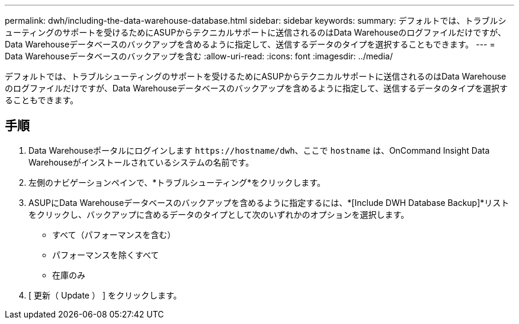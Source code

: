 ---
permalink: dwh/including-the-data-warehouse-database.html 
sidebar: sidebar 
keywords:  
summary: デフォルトでは、トラブルシューティングのサポートを受けるためにASUPからテクニカルサポートに送信されるのはData Warehouseのログファイルだけですが、Data Warehouseデータベースのバックアップを含めるように指定して、送信するデータのタイプを選択することもできます。 
---
= Data Warehouseデータベースのバックアップを含む
:allow-uri-read: 
:icons: font
:imagesdir: ../media/


[role="lead"]
デフォルトでは、トラブルシューティングのサポートを受けるためにASUPからテクニカルサポートに送信されるのはData Warehouseのログファイルだけですが、Data Warehouseデータベースのバックアップを含めるように指定して、送信するデータのタイプを選択することもできます。



== 手順

. Data Warehouseポータルにログインします `+https://hostname/dwh+`、ここで `hostname` は、OnCommand Insight Data Warehouseがインストールされているシステムの名前です。
. 左側のナビゲーションペインで、*トラブルシューティング*をクリックします。
. ASUPにData Warehouseデータベースのバックアップを含めるように指定するには、*[Include DWH Database Backup]*リストをクリックし、バックアップに含めるデータのタイプとして次のいずれかのオプションを選択します。
+
** すべて（パフォーマンスを含む）
** パフォーマンスを除くすべて
** 在庫のみ


. [ 更新（ Update ） ] をクリックします。

